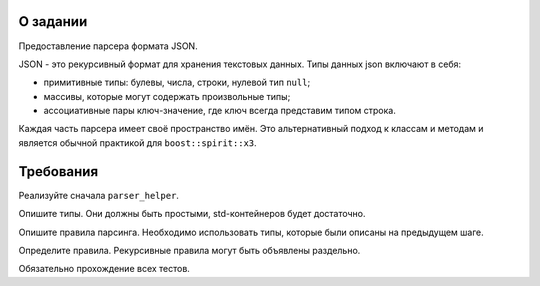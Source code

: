 О задании
=========

Предоставление парсера формата JSON.

JSON - это рекурсивный формат для хранения текстовых данных.
Типы данных json включают в себя:

* примитивные типы: булевы, числа, строки, нулевой тип ``null``;
* массивы, которые могут содержать произвольные типы;
* ассоциативные пары ключ-значение, где ключ всегда представим типом строка.

Каждая часть парсера имеет своё пространство имён.
Это альтернативный подход к классам и методам и является обычной практикой для ``boost::spirit::x3``.

Требования
==========

Реализуйте сначала ``parser_helper``.

Опишите типы.
Они должны быть простыми, std-контейнеров будет достаточно.

Опишите правила парсинга.
Необходимо использовать типы, которые были описаны на предыдущем шаге.

Определите правила.
Рекурсивные правила могут быть объявлены раздельно.

Обязательно прохождение всех тестов.
